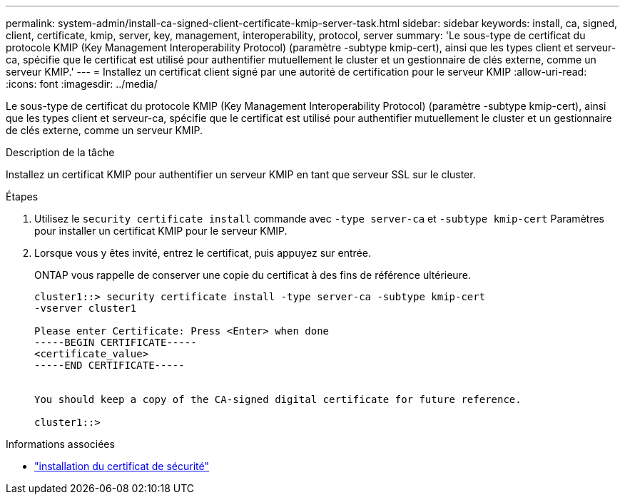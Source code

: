 ---
permalink: system-admin/install-ca-signed-client-certificate-kmip-server-task.html 
sidebar: sidebar 
keywords: install, ca, signed, client, certificate, kmip, server, key, management, interoperability, protocol, server 
summary: 'Le sous-type de certificat du protocole KMIP (Key Management Interoperability Protocol) (paramètre -subtype kmip-cert), ainsi que les types client et serveur-ca, spécifie que le certificat est utilisé pour authentifier mutuellement le cluster et un gestionnaire de clés externe, comme un serveur KMIP.' 
---
= Installez un certificat client signé par une autorité de certification pour le serveur KMIP
:allow-uri-read: 
:icons: font
:imagesdir: ../media/


[role="lead"]
Le sous-type de certificat du protocole KMIP (Key Management Interoperability Protocol) (paramètre -subtype kmip-cert), ainsi que les types client et serveur-ca, spécifie que le certificat est utilisé pour authentifier mutuellement le cluster et un gestionnaire de clés externe, comme un serveur KMIP.

.Description de la tâche
Installez un certificat KMIP pour authentifier un serveur KMIP en tant que serveur SSL sur le cluster.

.Étapes
. Utilisez le `security certificate install` commande avec `-type server-ca` et `-subtype kmip-cert` Paramètres pour installer un certificat KMIP pour le serveur KMIP.
. Lorsque vous y êtes invité, entrez le certificat, puis appuyez sur entrée.
+
ONTAP vous rappelle de conserver une copie du certificat à des fins de référence ultérieure.

+
[listing]
----
cluster1::> security certificate install -type server-ca -subtype kmip-cert
-vserver cluster1

Please enter Certificate: Press <Enter> when done
-----BEGIN CERTIFICATE-----
<certificate_value>
-----END CERTIFICATE-----


You should keep a copy of the CA-signed digital certificate for future reference.

cluster1::>
----


.Informations associées
* link:https://docs.netapp.com/us-en/ontap-cli/security-certificate-install.html["installation du certificat de sécurité"^]

